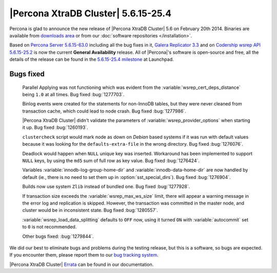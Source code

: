 .. rn:: 5.6.15-25.4

======================================
 |Percona XtraDB Cluster| 5.6.15-25.4
======================================

Percona is glad to announce the new release of |Percona XtraDB Cluster| 5.6 on February 20th 2014. Binaries are available from `downloads area <http://www.percona.com/downloads/Percona-XtraDB-Cluster-56/release-5.6.15-25.4/>`_ or from our :doc:`software repositories </installation>`.

Based on `Percona Server 5.6.15-63.0 <http://www.percona.com/doc/percona-server/5.6/release-notes/Percona-Server-5.6.15-63.0.html>`_ including all the bug fixes in it, `Galera Replicator 3.3 <https://launchpad.net/galera/+milestone/25.3.3>`_ and on `Codership wsrep API 5.6.15-25.2 <https://launchpad.net/codership-mysql/+milestone/5.6.15-25.2>`_ is now the current **General Availability** release. All of |Percona|'s software is open-source and free, all the details of the release can be found in the `5.6.15-25.4 milestone <https://launchpad.net/percona-xtradb-cluster/+milestone/5.6.15-25.4>`_ at Launchpad.

Bugs fixed 
==========

 Parallel Applying was not functioning which was evident from the :variable:`wsrep_cert_deps_distance` being ``1.0`` at all times. Bug fixed :bug:`1277703`.

 Binlog events were created for the statements for non-InnoDB tables, but they were never cleaned from transaction cache, which could lead to node crash. Bug fixed :bug:`1277986`.

 |Percona XtraDB Cluster| didn't validate the parameters of :variable:`wsrep_provider_options` when starting it up. Bug fixed :bug:`1260193`.

 ``clustercheck`` script would mark node as down on *Debian* based systems if it was run with default values because it was looking for the ``defaults-extra-file`` in the wrong directory. Bug fixed :bug:`1276076`.

 Deadlock would happen when ``NULL`` unique key was inserted. Workaround has been implemented to support ``NULL`` keys, by using the ``md5`` sum of full row as key value. Bug fixed :bug:`1276424`.

 Variables :variable:`innodb-log-group-home-dir` and :variable:`innodb-data-home-dir` are now handled by default (ie., there is no need to set them up in :option:`sst_special_dirs`). Bug fixed :bug:`1276904`.

 Builds now use system ``Zlib`` instead of bundled one. Bug fixed :bug:`1277928`.

 If transaction size exceeds the :variable:`wsrep_max_ws_size` limit, there will appear a warning message in the error log and replication is skipped. However, the transaction was committed in the master node, and cluster would be in inconsistent state. Bug fixed :bug:`1280557`.

 :variable:`wsrep_load_data_splitting` defaults to ``OFF`` now, using it turned ``ON`` with :variable:`autocommit` set to ``0`` is not recommended.

 Other bugs fixed: :bug:`1279844`.

We did our best to eliminate bugs and problems during the testing release, but this is a software, so bugs are expected. If you encounter them, please report them to our `bug tracking system <https://bugs.launchpad.net/percona-xtradb-cluster/+filebug>`_.

|Percona XtraDB Cluster| `Errata <http://www.percona.com/doc/percona-xtradb-cluster/5.6/errata.html>`_ can be found in our documentation.
